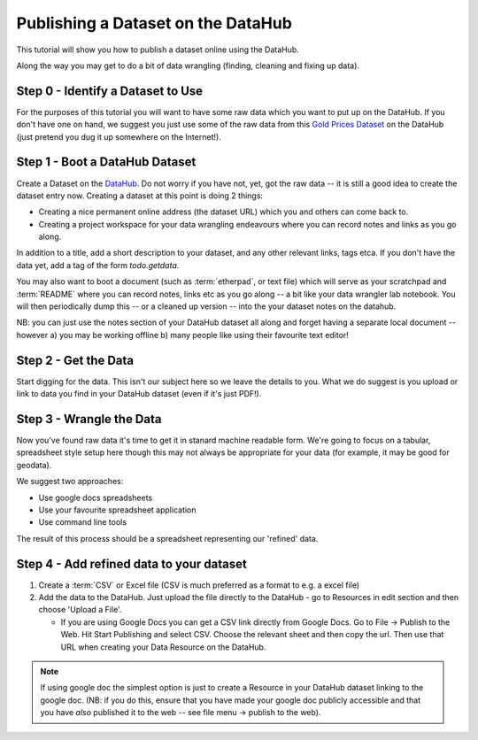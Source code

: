 Publishing a Dataset on the DataHub
-----------------------------------

This tutorial will show you how to publish a dataset online using the DataHub.

Along the way you may get to do a bit of data wrangling (finding, cleaning and
fixing up data).

.. note:

  We will assume below that the data can ultimately take a tabular like form
  but this is by no means required to use the DataHub_

.. _DataHub: http://datahub.io/

Step 0 - Identify a Dataset to Use
^^^^^^^^^^^^^^^^^^^^^^^^^^^^^^^^^^

For the purposes of this tutorial you will want to have some raw data which
you want to put up on the DataHub. If you don't have one on hand, we suggest you
just use some of the raw data from this `Gold Prices Dataset`_ on the DataHub
(just pretend you dug it up somewhere on the Internet!).

.. _Gold Prices Dataset: http://datahub.io/dataset/gold-prices


Step 1 - Boot a DataHub Dataset
^^^^^^^^^^^^^^^^^^^^^^^^^^^^^^^

Create a Dataset on the DataHub_. Do not worry if you have not, yet, got the
raw data -- it is still a good idea to create the dataset entry now. Creating a
dataset at this point is doing 2 things:

* Creating a nice permanent online address (the dataset URL) which you and
  others can come back to.
* Creating a project workspace for your data wrangling endeavours where you can
  record notes and links as you go along.

In addition to a title, add a short description to your dataset, and any other
relevant links, tags etca. If you don't have the data yet, add a tag of the
form `todo.getdata`.

You may also want to boot a document (such as :term:`etherpad`, or text file)
which will serve as your scratchpad and :term:`README` where you can record
notes, links etc as you go along -- a bit like your data wrangler lab notebook.
You will then periodically dump this -- or a cleaned up version -- into the
your dataset notes on the datahub.

NB: you can just use the notes section of your DataHub dataset all along and
forget having a separate local document -- however a) you may be working
offline b) many people like using their favourite text editor!

Step 2 - Get the Data
^^^^^^^^^^^^^^^^^^^^^

.. note:

   Step 2 and 3 will often occur in parallel.*

Start digging for the data. This isn't our subject here so we leave the details
to you. What we do suggest is you upload or link to data you find in your
DataHub dataset (even if it's just PDF!).

Step 3 - Wrangle the Data
^^^^^^^^^^^^^^^^^^^^^^^^^

Now you've found raw data it's time to get it in stanard machine readable form.
We're going to focus on a tabular, spreadsheet style setup here though this may
not always be appropriate for your data (for example, it may be good for
geodata).

We suggest two approaches:

* Use google docs spreadsheets
* Use your favourite spreadsheet application
* Use command line tools

The result of this process should be a spreadsheet representing our 'refined' data.

Step 4 - Add refined data to your dataset
^^^^^^^^^^^^^^^^^^^^^^^^^^^^^^^^^^^^^^^^^

1. Create a :term:`CSV` or Excel file (CSV is much preferred as a format to e.g. a excel file)

2. Add the data to the DataHub. Just upload the file directly to the DataHub -
   go to Resources in edit section and then choose 'Upload a File'.
   
   * If you are using Google Docs you can get a CSV link directly from Google
     Docs. Go to File -> Publish to the Web. Hit Start Publishing and select
     CSV. Choose the relevant sheet and then copy the url. Then use that URL
     when creating your Data Resource on the DataHub.

.. note::

    If using google doc the simplest option is just to create a Resource in your
    DataHub dataset linking to the google doc. (NB: if you do this, ensure that you
    have made your google doc publicly accessible and that you have *also*
    published it to the web -- see file menu -> publish to the web).

..
    Online
    ------

    Bulk vs. Structured
    -------------------



